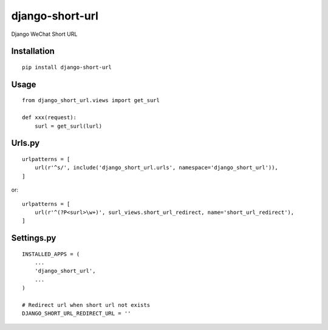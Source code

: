 ================
django-short-url
================

Django WeChat Short URL

Installation
============

::

    pip install django-short-url


Usage
=====

::

    from django_short_url.views import get_surl

    def xxx(request):
        surl = get_surl(lurl)


Urls.py
=======

::

    urlpatterns = [
        url(r'^s/', include('django_short_url.urls', namespace='django_short_url')),
    ]


or::

    urlpatterns = [
        url(r'^(?P<surl>\w+)', surl_views.short_url_redirect, name='short_url_redirect'),
    ]


Settings.py
===========

::

    INSTALLED_APPS = (
        ...
        'django_short_url',
        ...
    )

    # Redirect url when short url not exists
    DJANGO_SHORT_URL_REDIRECT_URL = ''

